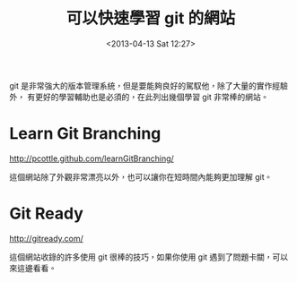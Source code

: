 #+TITLE: 可以快速學習 git 的網站
#+DATE: <2013-04-13 Sat 12:27>
#+UPDATED: <2013-04-13 Sat 12:27>
#+ABBRLINK: d336453f
#+OPTIONS: num:nil
#+TAGS: git
#+LANGUAGE: zh-tw
#+ALIAS: blog/2013/04-13_e8542/index.html
#+ALIAS: blog/2013/04/13_e8542.html

git 是非常強大的版本管理系統，但是要能夠良好的駕馭他，除了大量的實作經驗外，
有更好的學習輔助也是必須的，在此列出幾個學習 git 非常棒的網站。

* Learn Git Branching

http://pcottle.github.com/learnGitBranching/

這個網站除了外觀非常漂亮以外，也可以讓你在短時間內能夠更加理解 git。

[[file:可以快速學習-git-的網站/learngit1.png]]

* Git Ready

http://gitready.com/

這個網站收錄的許多使用 git 很棒的技巧，如果你使用 git 遇到了問題卡關，可以來這邊看看。

#+BEGIN_CENTER
[[file:可以快速學習-git-的網站/learngit2.png]]
#+END_CENTER
